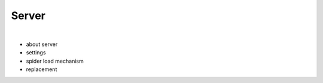 .. _architecture-server:

Server
======

|

- about server
- settings
- spider load mechanism
- replacement
